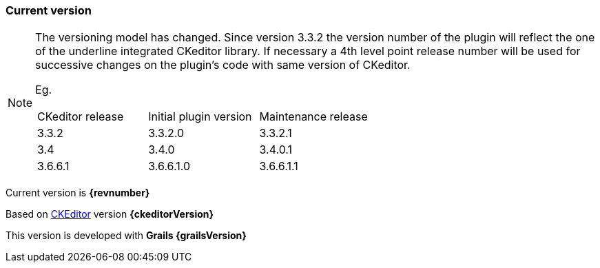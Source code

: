=== Current version

[NOTE]
====
The versioning model has changed. Since version 3.3.2 the version number of the plugin will reflect the one of the underline integrated CKeditor library.
If necessary a 4th level point release number will be used for successive changes on the plugin's code with same version of CKeditor.

Eg.
|===
| CKeditor release | Initial plugin version | Maintenance release
| 3.3.2            | 3.3.2.0                | 3.3.2.1
| 3.4              | 3.4.0                  | 3.4.0.1
| 3.6.6.1          | 3.6.6.1.0              | 3.6.6.1.1
|===

====

Current version is *{revnumber}*

Based on http://ckeditor.com[CKEditor] version *{ckeditorVersion}*

This version is developed with *Grails {grailsVersion}*
